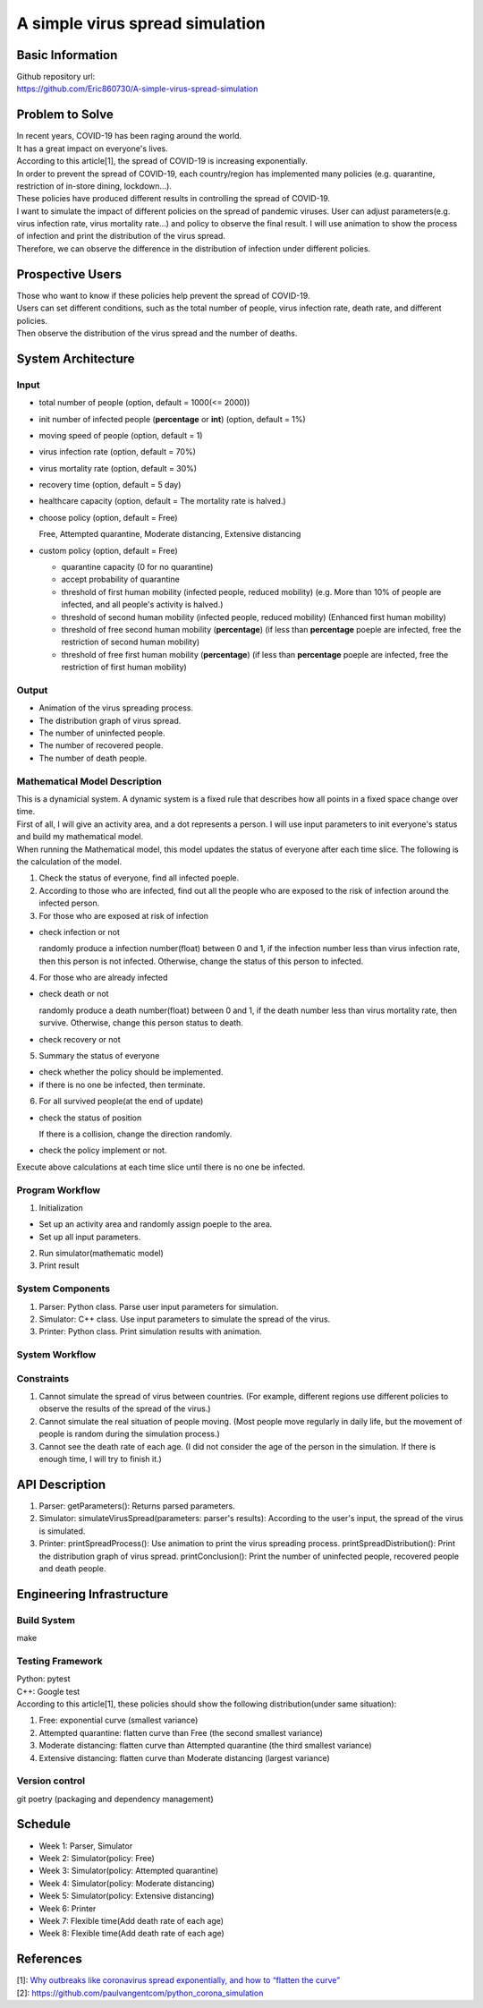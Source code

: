 ============================
A simple virus spread simulation
============================

Basic Information
----------------------------
| Github repository url:
| https://github.com/Eric860730/A-simple-virus-spread-simulation

Problem to Solve
----------------------------
| In recent years, COVID-19 has been raging around the world.
| It has a great impact on everyone's lives.
| According to this article[1], the spread of COVID-19 is increasing exponentially.
| In order to prevent the spread of COVID-19, each country/region has implemented many policies (e.g. quarantine, restriction of in-store dining, lockdown...).
| These policies have produced different results in controlling the spread of COVID-19.


| I want to simulate the impact of different policies on the spread of pandemic viruses.
 User can adjust parameters(e.g. virus infection rate, virus mortality rate...) and policy to observe the final result.
 I will use animation to show the process of infection and print the distribution of the virus spread.
| Therefore, we can observe the difference in the distribution of infection under different policies.

Prospective Users
----------------------------
| Those who want to know if these policies help prevent the spread of COVID-19.
| Users can set different conditions, such as the total number of people, virus infection rate, death rate, and different policies.
| Then observe the distribution of the virus spread and the number of deaths.

System Architecture
----------------------------

Input
^^^^^^^^^^^^
* total number of people (option, default = 1000(<= 2000))
* init number of infected people (**percentage** or **int**) (option, default = 1%)
* moving speed of people (option, default = 1)
* virus infection rate (option, default = 70%)
* virus mortality rate (option, default = 30%)
* recovery time (option, default = 5 day)
* healthcare capacity (option, default = The mortality rate is halved.)
* choose policy (option, default = Free)

  Free, Attempted quarantine, Moderate distancing, Extensive distancing

* custom policy (option, default = Free)

  * quarantine capacity (0 for no quarantine)
  * accept probability of quarantine
  * threshold of first human mobility (infected people, reduced mobility) (e.g. More than 10% of people are infected, and all people's activity is halved.)
  * threshold of second human mobility (infected people, reduced mobility) (Enhanced first human mobility)
  * threshold of free second human mobility (**percentage**) (if less than **percentage** poeple are infected, free the restriction of second human mobility)
  * threshold of free first human mobility (**percentage**) (if less than **percentage** poeple are infected, free the restriction of first human mobility)

Output
^^^^^^^^^^^^
* Animation of the virus spreading process.
* The distribution graph of virus spread.
* The number of uninfected people.
* The number of recovered people.
* The number of death people.

Mathematical Model Description
^^^^^^^^^^^^^^^^^^^^^^^^^^^^^^
| This is a dynamicial system. A dynamic system is a fixed rule that describes how all points in a fixed space change over time.
| First of all, I will give an activity area, and a dot represents a person. I will use input parameters to init everyone's status and build my mathematical model.

| When running the Mathematical model, this model updates the status of everyone after each time slice. The following is the calculation of the model.
1. Check the status of everyone, find all infected poeple.
2. According to those who are infected, find out all the people who are exposed to the risk of infection around the infected person.
3. For those who are exposed at risk of infection

* check infection or not
    
  randomly produce a infection number(float) between 0 and 1, if the infection number less than virus infection rate, then this person is not infected. Otherwise, change the status of this person to infected.

4. For those who are already infected

* check death or not
    
  randomly produce a death number(float) between 0 and 1, if the death number less than virus mortality rate, then survive. Otherwise, change this person status to death.

* check recovery or not

5. Summary the status of everyone

* check whether the policy should be implemented.

* if there is no one be infected, then terminate.

6. For all survived people(at the end of update)

* check the status of position

  If there is a collision, change the direction randomly.

* check the policy implement or not.

| Execute above calculations at each time slice until there is no one be infected.

Program Workflow
^^^^^^^^^^^^^^^^^^^^^^^^^^^^^^
1. Initialization

* Set up an activity area and randomly assign poeple to the area.
* Set up all input parameters.

2. Run simulator(mathematic model)

3. Print result

System Components
^^^^^^^^^^^^^^^^^
1. Parser: Python class. Parse user input parameters for simulation.
2. Simulator: C++ class. Use input parameters to simulate the spread of the virus.
3. Printer: Python class. Print simulation results with animation.

System Workflow
^^^^^^^^^^^^^^^^^
.. image:: images/system_workflow.png

Constraints
^^^^^^^^^^^^^^^^^
1. Cannot simulate the spread of virus between countries. (For example, different regions use different policies to observe the results of the spread of the virus.)
2. Cannot simulate the real situation of people moving. (Most people move regularly in daily life, but the movement of people is random during the simulation process.)
3. Cannot see the death rate of each age. (I did not consider the age of the person in the simulation. If there is enough time, I will try to finish it.)

API Description
----------------------------
1. Parser:
   getParameters(): Returns parsed parameters.

2. Simulator:
   simulateVirusSpread(parameters: parser's results): According to the user's input, the spread of the virus is simulated.

3. Printer:
   printSpreadProcess(): Use animation to print the virus spreading process.
   printSpreadDistribution(): Print the distribution graph of virus spread.
   printConclusion(): Print the number of uninfected people, recovered people and death people.

Engineering Infrastructure
----------------------------

Build System
^^^^^^^^^^^^^^^^^^
make

Testing Framework
^^^^^^^^^^^^^^^^^^
| Python: pytest
| C++: Google test
| According to this article[1], these policies should show the following distribution(under same situation):
1. Free: exponential curve (smallest variance)

2. Attempted quarantine: flatten curve than Free (the second smallest variance)

3. Moderate distancing: flatten curve than Attempted quarantine (the third smallest variance)

4. Extensive distancing: flatten curve than Moderate distancing (largest variance)

Version control
^^^^^^^^^^^^^^^^^^
git
poetry (packaging and dependency management)

Schedule
----------------------------
* Week 1: Parser, Simulator
* Week 2: Simulator(policy: Free)
* Week 3: Simulator(policy: Attempted quarantine)
* Week 4: Simulator(policy: Moderate distancing)
* Week 5: Simulator(policy: Extensive distancing)
* Week 6: Printer
* Week 7: Flexible time(Add death rate of each age)
* Week 8: Flexible time(Add death rate of each age)

References
----------------------------
| [1]: `Why outbreaks like coronavirus spread exponentially, and how to “flatten the curve” <https://www.washingtonpost.com/graphics/2020/world/corona-simulator/>`__
| [2]: https://github.com/paulvangentcom/python_corona_simulation
